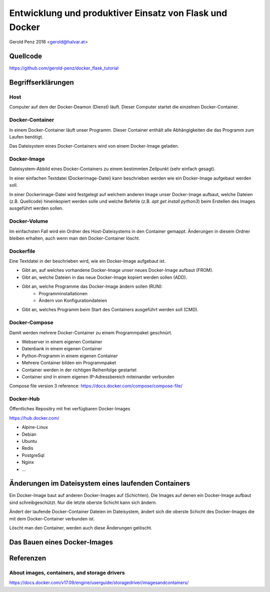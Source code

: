 ########################################################
Entwicklung und produktiver Einsatz von Flask und Docker
########################################################

Gerold Penz 2018 <gerold@halvar.at>


=========
Quellcode
=========

https://github.com/gerold-penz/docker_flask_tutorial


===================
Begriffserklärungen
===================


----
Host
----

Computer auf dem der Docker-Deamon (Dienst) läuft. Dieser Computer startet die einzelnen
Docker-Container.


----------------
Docker-Container
----------------

In einem Docker-Container läuft unser Programm. Dieser Container enthält alle
Abhängigkeiten die das Programm zum Laufen benötigt.

Das Dateisystem eines Docker-Containers wird von einem Docker-Image geladen.


------------
Docker-Image
------------

Dateisystem-Abbild eines Docker-Containers zu einem bestimmten Zeitpunkt (sehr einfach gesagt).

In einer einfachen Textdatei (Dockerimage-Datei) kann beschrieben werden wie ein
Docker-Image aufgebaut werden soll.

In einer Dockerimage-Datei wird festgelegt auf welchem anderen Image unser Docker-Image
aufbaut, welche Dateien (z.B. Quellcode) hineinkopiert werden solle und welche Befehle
(z.B. `apt get install python3`) beim Erstellen des Images ausgeführt werden sollen.


-------------
Docker-Volume
-------------

Im einfachsten Fall wird ein Ordner des Host-Dateisystems in den Container gemappt.
Änderungen in diesem Ordner bleiben erhalten, auch wenn man den Docker-Container löscht.


----------
Dockerfile
----------

Eine Textdatei in der beschrieben wird, wie ein Docker-Image aufgebaut ist.

- Gibt an, auf welches vorhandene Docker-Image unser neues Docker-Image aufbaut (FROM).
- Gibt an, welche Dateien in das neue Docker-Image kopiert werden sollen (ADD).
- Gibt an, welche Programme das Docker-Image ändern sollen (RUN):
    - Programminstallationen
    - Ändern von Konfigurationdateien
- Gibt an, welches Programm beim Start des Containers ausgeführt werden soll (CMD).


--------------
Docker-Compose
--------------

Damit werden mehrere Docker-Container zu einem Programmpaket geschnürt.

- Webserver in einem eigenen Container
- Datenbank in einem eigenen Container
- Python-Programm in einem eigenen Container

- Mehrere Container bilden ein Programmpaket
- Container werden in der richtigen Reihenfolge gestartet
- Container sind in einem eigenen IP-Adressbereich miteinander verbunden

Compose file version 3 reference: https://docs.docker.com/compose/compose-file/


----------
Docker-Hub
----------

Öffentliches Repositry mit frei verfügbaren Docker-Images

https://hub.docker.com/

- Alpine-Linux
- Debian
- Ubuntu
- Redis
- PostgreSql
- Nginx
- ...


====================================================
Änderungen im Dateisystem eines laufenden Containers
====================================================

Ein Docker-Image baut auf anderen Docker-Images auf (Schichten).
Die Images auf denen ein Docker-Image aufbaut sind schreibgeschützt.
Nur die letzte oberste Schicht kann sich ändern.

Ändert der laufende Docker-Container Dateien im Dateisystem, ändert sich
die oberste Schicht des Docker-Images die mit dem Docker-Container verbunden ist.

Löscht man den Container, werden auch diese Änderungen gelöscht.


=============================
Das Bauen eines Docker-Images
=============================







==========
Referenzen
==========

---------------------------------------------
About images, containers, and storage drivers
---------------------------------------------

https://docs.docker.com/v17.09/engine/userguide/storagedriver/imagesandcontainers/

